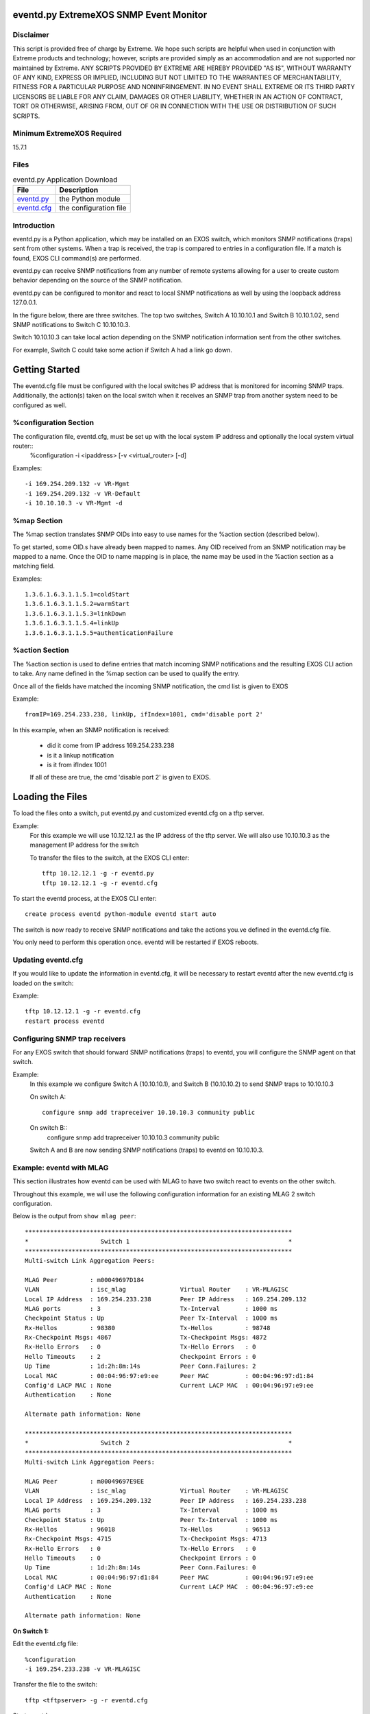 .. eventd.py ExtremeXOS SNMP Event Monitor documentation master file, created by
   sphinx-quickstart on Wed Dec 24 10:26:29 2014.
   You can adapt this file completely to your liking, but it should at least
   contain the root `toctree` directive.

.. image:: ExtremeSwitchingLogo.png
.. image:: XosLogo.png

eventd.py ExtremeXOS SNMP Event Monitor
=======================================
Disclaimer
----------
This script is provided free of charge by Extreme.  We hope such scripts are helpful when used in conjunction with Extreme products and technology; however, scripts are provided simply as an accommodation and are not supported nor maintained by Extreme.  ANY SCRIPTS PROVIDED BY EXTREME ARE HEREBY PROVIDED "AS IS", WITHOUT WARRANTY OF ANY KIND, EXPRESS OR IMPLIED, INCLUDING BUT NOT LIMITED TO THE WARRANTIES OF MERCHANTABILITY, FITNESS FOR A PARTICULAR PURPOSE AND NONINFRINGEMENT. IN NO EVENT SHALL EXTREME OR ITS THIRD PARTY LICENSORS BE LIABLE    FOR ANY CLAIM, DAMAGES OR OTHER LIABILITY, WHETHER IN AN ACTION OF CONTRACT, TORT OR OTHERWISE, ARISING FROM, OUT OF OR IN CONNECTION WITH THE USE OR DISTRIBUTION OF SUCH SCRIPTS.

Minimum ExtremeXOS Required
---------------------------
15.7.1

Files
-----
.. csv-table:: eventd.py Application Download
    :header: File, Description

    `eventd.py <https://github.com/extremenetworks/ExtremeScripting/tree/master/EXOS/Python>`_, the Python module
    `eventd.cfg <https://github.com/extremenetworks/ExtremeScripting/tree/master/EXOS/Python>`_, the configuration file

Introduction
------------
eventd.py is a Python application, which may be installed on an EXOS switch, which monitors SNMP notifications (traps) sent from other systems.
When a trap is received, the trap is compared to entries in a configuration file. If a match is found, EXOS CLI command(s) are performed.

eventd.py can receive SNMP notifications from any number of remote systems allowing for a user to create custom behavior depending on the source of the SNMP notification.

eventd.py can be configured to monitor and react to local SNMP notifications as well by using the loopback address 127.0.0.1.

In the figure below, there are three switches. The top two switches, Switch A 10.10.10.1 and Switch B 10.10.1.02, send SNMP notifications to Switch C 10.10.10.3.

Switch 10.10.10.3 can take local action depending on the SNMP notification information sent from the other switches.

.. image:: 3switchGenericModel.jpg

For example, Switch C could take some action if Switch A had a link go down.

Getting Started
===============
The eventd.cfg file must be configured with the local switches IP address that is monitored for incoming SNMP traps. Additionally, the action(s) taken on the local switch when it receives an SNMP trap from another system need to be configured as well.

%configuration Section
----------------------

The configuration file, eventd.cfg, must be set up with the local system IP address and optionally the local system virtual router::
    %configuration
    -i <ipaddress> [-v <virtual_router> [-d]

..      cmdoption:: -i <ipaddress>, --ip_address <ipaddress>

        the IP address to monitor for incomming SNMP trap notifications

..      cmdoption:: -v <virtual_router>, --virtual_router <virtual_router>

        the, optional, virtual router for the <ipaddress>

..      cmdoption:: -d, --debug

        Enable debug. This parameter should not be used in a production environment

Examples::

    -i 169.254.209.132 -v VR-Mgmt
    -i 169.254.209.132 -v VR-Default
    -i 10.10.10.3 -v VR-Mgmt -d

%map Section
------------
The %map section translates SNMP OIDs into easy to use names for the %action section (described below). 

To get started, some OID.s have already been mapped to names. Any OID received from an SNMP notification may be mapped to a name. Once the OID to name mapping is in place, the name may be used in the %action section as a matching field.

Examples::

    1.3.6.1.6.3.1.1.5.1=coldStart
    1.3.6.1.6.3.1.1.5.2=warmStart
    1.3.6.1.6.3.1.1.5.3=linkDown
    1.3.6.1.6.3.1.1.5.4=linkUp
    1.3.6.1.6.3.1.1.5.5=authenticationFailure

%action Section
---------------
The %action section is used to define entries that match incoming SNMP notifications and the resulting EXOS CLI action to take. Any name defined in the %map section can be used to qualify the entry.

Once all of the fields have matched the incoming SNMP notification, the cmd list is given to EXOS 

Example::

    fromIP=169.254.233.238, linkUp, ifIndex=1001, cmd='disable port 2'

In this example, when an SNMP notification is received:

    * did it come from IP address 169.254.233.238
    * is it a linkup notification
    * is it from ifIndex 1001

    If all of these are true, the cmd 'disable port 2' is given to EXOS.

Loading the Files
=================
To load the files onto a switch, put eventd.py and customized eventd.cfg on a tftp server.

Example:
    For this example we will use 10.12.12.1 as the IP address of the tftp server.
    We will also use 10.10.10.3 as the management IP address for the switch

    To transfer the files to the switch, at the EXOS CLI enter::

        tftp 10.12.12.1 -g -r eventd.py
        tftp 10.12.12.1 -g -r eventd.cfg

To start the eventd process, at the EXOS CLI enter::

    create process eventd python-module eventd start auto

The switch is now ready to receive SNMP notifications and take the actions you.ve defined in the eventd.cfg file.

You only need to perform this operation once. eventd will be restarted if EXOS reboots.

Updating eventd.cfg
--------------------
If you would like to update the information in eventd.cfg, it will be necessary to restart eventd after the new eventd.cfg is loaded on the switch:

Example::

    tftp 10.12.12.1 -g -r eventd.cfg
    restart process eventd

Configuring SNMP trap receivers
-------------------------------
For any EXOS switch that should forward SNMP notifications (traps) to eventd, you will configure the SNMP agent on that switch.

Example:
    In this example we configure Switch A (10.10.10.1), and Switch B (10.10.10.2) to send SNMP traps to 10.10.10.3

    On switch A::

        configure snmp add trapreceiver 10.10.10.3 community public

    On switch B::
        configure snmp add trapreceiver 10.10.10.3 community public

    Switch A and B are now sending SNMP notifications (traps) to eventd on 10.10.10.3.

Example: eventd with MLAG
-------------------------
This section illustrates how eventd can be used with MLAG to have two switch react to events on the other switch.

Throughout this example, we will use the following configuration information for an existing MLAG 2 switch configuration.

.. image:: MLAGmodel.jpg

Below is the output from ``show mlag peer``::

    **************************************************************************
    *                    Switch 1                                            *
    **************************************************************************
    Multi-switch Link Aggregation Peers:

    MLAG Peer         : m00049697D184
    VLAN              : isc_mlag               Virtual Router    : VR-MLAGISC
    Local IP Address  : 169.254.233.238        Peer IP Address   : 169.254.209.132
    MLAG ports        : 3                      Tx-Interval       : 1000 ms
    Checkpoint Status : Up                     Peer Tx-Interval  : 1000 ms
    Rx-Hellos         : 98380                  Tx-Hellos         : 98748
    Rx-Checkpoint Msgs: 4867                   Tx-Checkpoint Msgs: 4872
    Rx-Hello Errors   : 0                      Tx-Hello Errors   : 0
    Hello Timeouts    : 2                      Checkpoint Errors : 0
    Up Time           : 1d:2h:8m:14s           Peer Conn.Failures: 2
    Local MAC         : 00:04:96:97:e9:ee      Peer MAC          : 00:04:96:97:d1:84
    Config'd LACP MAC : None                   Current LACP MAC  : 00:04:96:97:e9:ee
    Authentication    : None

    Alternate path information: None

    **************************************************************************
    *                    Switch 2                                            *
    **************************************************************************
    Multi-switch Link Aggregation Peers:

    MLAG Peer         : m00049697E9EE
    VLAN              : isc_mlag               Virtual Router    : VR-MLAGISC
    Local IP Address  : 169.254.209.132        Peer IP Address   : 169.254.233.238
    MLAG ports        : 3                      Tx-Interval       : 1000 ms
    Checkpoint Status : Up                     Peer Tx-Interval  : 1000 ms
    Rx-Hellos         : 96018                  Tx-Hellos         : 96513
    Rx-Checkpoint Msgs: 4715                   Tx-Checkpoint Msgs: 4713
    Rx-Hello Errors   : 0                      Tx-Hello Errors   : 0
    Hello Timeouts    : 0                      Checkpoint Errors : 0
    Up Time           : 1d:2h:8m:14s           Peer Conn.Failures: 0
    Local MAC         : 00:04:96:97:d1:84      Peer MAC          : 00:04:96:97:e9:ee
    Config'd LACP MAC : None                   Current LACP MAC  : 00:04:96:97:e9:ee
    Authentication    : None

    Alternate path information: None

**On Switch 1:**

Edit the eventd.cfg file::

    %configuration
    -i 169.254.233.238 -v VR-MLAGISC 

Transfer the file to the switch::

    tftp <tftpserver> -g -r eventd.cfg

Start eventd::

    create process eventd python-module eventd start auto

Tell SNMP to send traps to the other switch:
configure snmp add trapreceiver 169.254.209.132 community public

**On Switch 2:**

Edit the eventd.cfg file::

    %configuration
    -i 169.254.209.132 -v VR-MLAGISC 

Transfer the file to the switch::

    tftp <tftpserver> -g -r eventd.cfg

Start eventd::

    create process eventd python-module eventd start auto

Tell SNMP to send traps to the other switch::

    configure snmp add trapreceiver 169.254.233.238 community public


